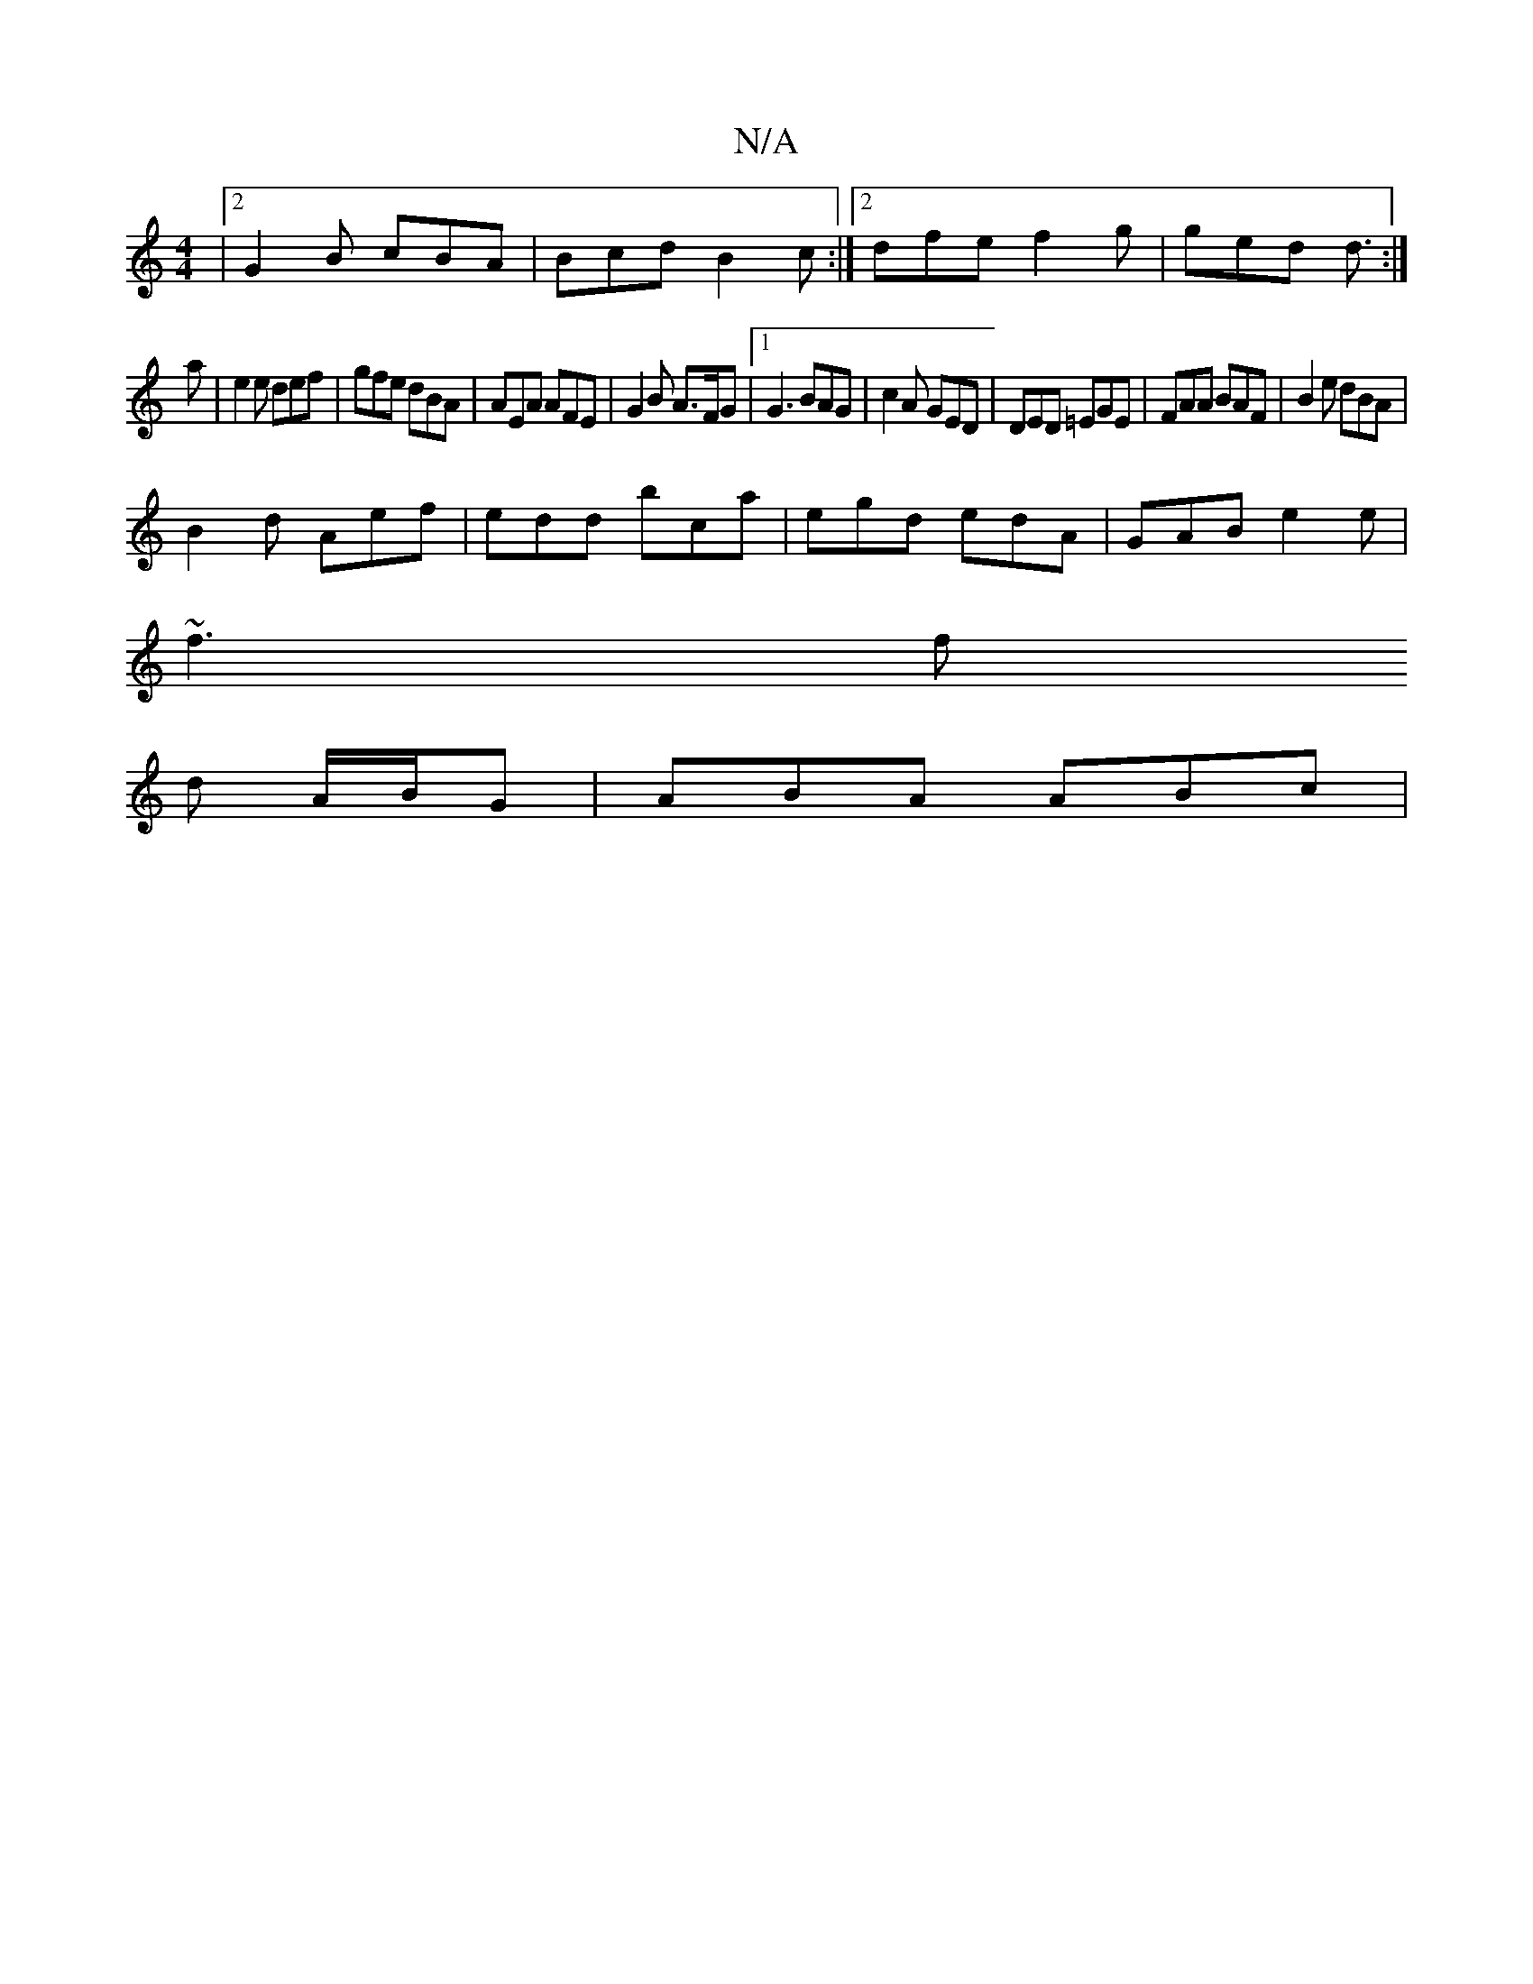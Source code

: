 X:1
T:N/A
M:4/4
R:N/A
K:Cmajor
|2 G2B cBA|Bcd B2c :|2 dfe f2g | ged d3/ :|
a | e2 e def | gfe dBA | AEA AFE | G2 B A>FG |1 G3 BAG |c2A GED|DED =EGE|FAA BAF| B2e dBA |
B2 d Aef | edd bca | egd edA | GAB e2 e |
~f3 f
d A/B/G|ABA ABc|